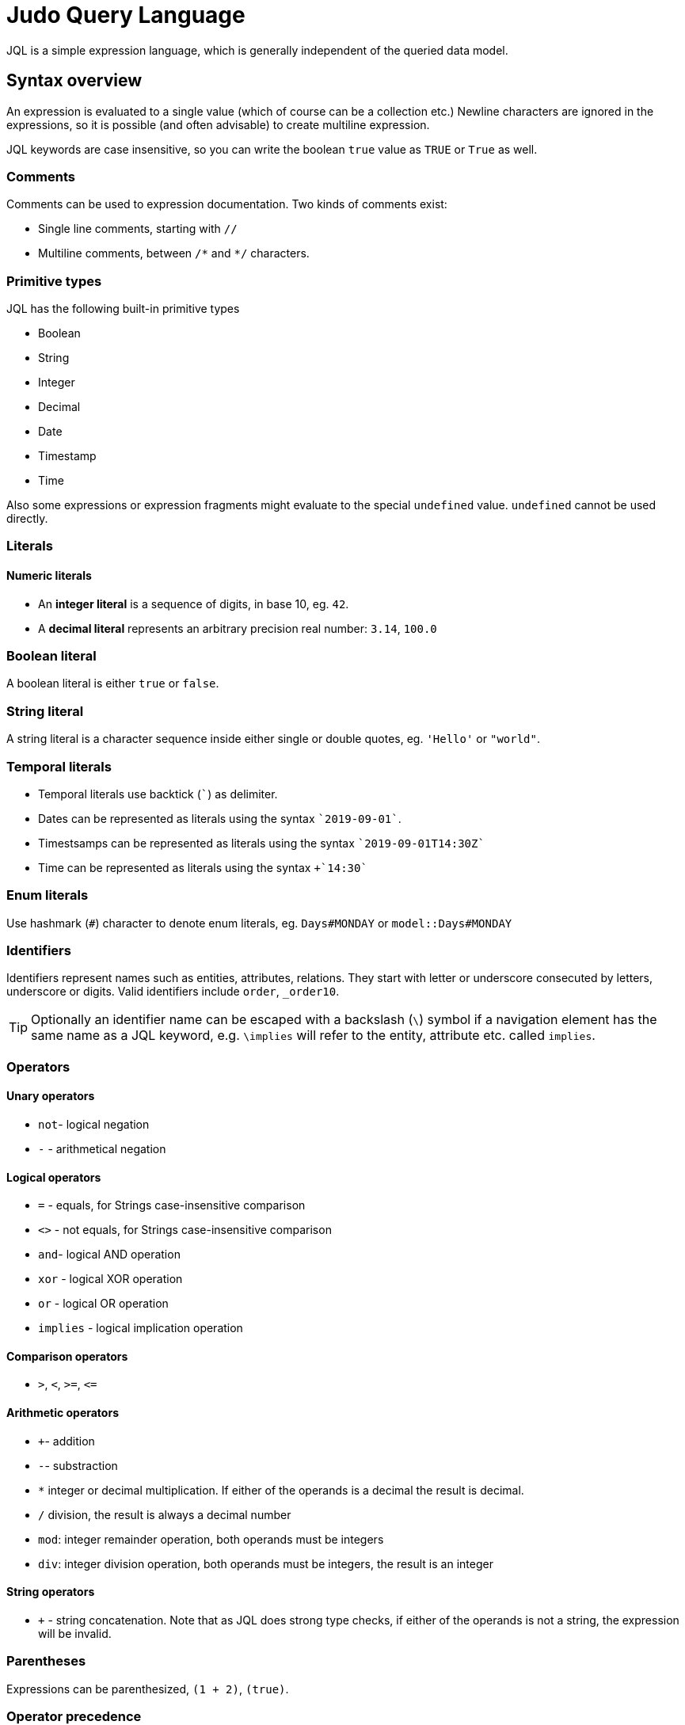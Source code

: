 = Judo Query Language

JQL is a simple expression language, which is generally independent of the queried data model.

== Syntax overview

An expression is evaluated to a single value (which of course can be a collection etc.) Newline characters are ignored in the expressions, so it is possible (and often advisable) to create multiline expression.

JQL keywords are case insensitive, so you can write the boolean `true` value as `TRUE` or `True` as well. 

=== Comments
Comments can be used to expression documentation. Two kinds of comments exist:

* Single line comments, starting with `//`
* Multiline comments, between `/\*` and `*/` characters.

=== Primitive types
JQL has the following built-in primitive types

* Boolean
* String
* Integer
* Decimal
* Date
* Timestamp
* Time

Also some expressions or expression fragments might evaluate to the special `undefined` value. `undefined` cannot be used directly.

=== Literals

==== Numeric literals

* An *integer literal* is a sequence of digits, in base 10, eg. `42`.
* A *decimal literal* represents an arbitrary precision real number: `3.14`, `100.0`

=== Boolean literal
A boolean literal is either `true` or `false`.

=== String literal
A string literal is a character sequence inside either single or double quotes, eg. `'Hello'` or `"world"`.

=== Temporal literals
* Temporal literals use backtick (```) as delimiter.
* Dates can be represented as literals using the syntax `+`2019-09-01+``.
* Timestsamps can be represented as literals using the syntax `+`2019-09-01T14:30Z+``
* Time can be represented as literals using the syntax `+`14:30``

=== Enum literals
Use hashmark (`#`) character to denote enum literals, eg. `Days#MONDAY` or `model::Days#MONDAY` 

=== Identifiers

Identifiers represent names such as entities, attributes, relations. They start with letter or underscore consecuted by letters, underscore or digits.
Valid identifiers include `order`, `_order10`.

TIP: Optionally an identifier name can be escaped with a backslash (`\`) symbol if a navigation element has the same name as a JQL keyword, e.g. `\implies` will refer to the entity, attribute etc. called `implies`.




=== Operators

==== Unary operators
 
* `not`- logical negation
* `-` - arithmetical negation
 
==== Logical operators
* `=` - equals, for Strings case-insensitive comparison
* `<>` - not equals, for Strings case-insensitive comparison
* `and`- logical AND operation
* `xor` - logical XOR operation
* `or` - logical OR operation
* `implies` - logical implication operation

==== Comparison operators

* `>`, `<`, `>=`, `\<=`

==== Arithmetic operators
* `+`- addition
* `-`- substraction
* `*` integer or decimal multiplication. If either of the operands is a decimal the result is decimal.
* `/` division, the result is always a decimal number
* `mod`: integer remainder operation, both operands must be integers
* `div`: integer division operation, both operands must be integers, the result is an integer

==== String operators
* `+` - string concatenation. Note that as JQL does strong type checks, if either of the operands is not a string, the expression will be invalid.

=== Parentheses
Expressions can be parenthesized, `(1 + 2)`, `(true)`.

=== Operator precedence
(Highest precedence is 1)

. `()` (parentheses), `.` (selectors) 
. `-` (unary minus), `not` (logical negation), 
. `*`, `/`, `div`, `mod`
. `+`, `-`
. `<`, `>`, `<=`, `>=`
. `=`, `<>`
. `and`
. `xor`
. `or`
. `implies`
. `?:` ternary conditional (right-associative)


=== Qualified names

A qualified name consists of namespaces and identifier, like: `demo::measures::Time`.

=== Selectors

A selector is used to access a feature (attribute, relation etc.) of an element. One can use `.` for all selections or use different syntax depending on relation kind to allow better readibility.
 
** For one-to-many relations, the selector operator is either `\=>`, or dot (`.`), e.g. `self\=>items`, or `self.items`
** For one-to-one relations, the selector operator is either `\->` or dot (`.`), eg. `items\->product`, or `items.product`
** For attributes, the selector operator is dot (`.`), eg. `item.price` 

== Measured values
JQL expressions support measured quantities, eg. `10[kg]`, where the measure is identified by the optionally qualified name of the measure, eg.
`10[km] + 5[model::Length#m]`

== Functions

You can use some *built-in* functions using the following syntax: `self.description!length()`

=== Functions available for all elements
* `isDefined()`
* `isUndefined()`

=== Numeric functions
* `round()`

=== String functions

* `lowerCase()` eg. `self.name!lowerCase()` 
* `upperCase()`
* `length()`
* `substring(startIndex, length)`
* `first(n)`
* `last(n)`
* `position(str)`
* `matches(regex)`
* `replace(regex, replacement)`
* `trim()`

=== Date functions
* `difference(date)`

=== Timestamp functions
* `difference(timestamp)`

=== Time functions
* `difference(time)`

=== Collection functions
* `head(n)`
* `tail(n)`
* `limit(count, offset)`
* `join(<variable name> | <selector>, <delimiter>)` - Evaluates to a string, where the given selection is concatenated using delimiter e.g.
`self\=>products!join(p | p.productName, ', '`
* `count()`
* `sort(<variable name> | <selector> [ASC|DESC])` - Evaluates to a sorted collection, e.g. `self\=>products!sort(p | p.unitPrice, p.productName DESC)`
* `asCollection(type)`
* `filter(<variable name> | <logical expression>)` eg. `self.orderDetails!filter(od | od.price < 10)`
* `min(<variable name> | <selector>)`
* `max(<variable name> | <selector>)`
* `avg(<variable name> | <selector>)`
* `sum(<variable name> | <selector>)`

=== Object functions
* `container(type)` evaluates to the container of the object when it is part of a container, which type is `type`, otherwise `undefined`
* `kindof(type)`, evaluates to `true` if the given object is or a descendant of type eg. `self.field!kindof(Lib::MyType)`
* `typeof(type)` evaluates to `true` if the given object is of type
* `asType(type)` evaluates to the operand if its type is the same as given, otherwise evaluates as `undefined`.

== Type safety
JQL expressions do strict type checking.